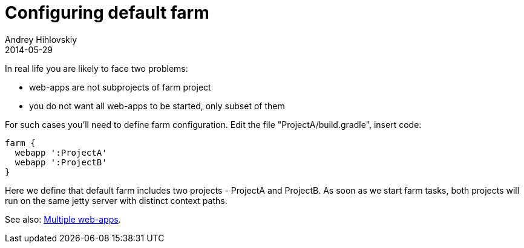 = Configuring default farm
Andrey Hihlovskiy
2014-05-29
:sectanchors:
:jbake-type: page
:jbake-status: published

In real life you are likely to face two problems:

- web-apps are not subprojects of farm project 
- you do not want all web-apps to be started, only subset of them

For such cases you'll need to define farm configuration. Edit the file "ProjectA/build.gradle", insert code:

[source,groovy]
----
farm {
  webapp ':ProjectA'
  webapp ':ProjectB'
}
----

Here we define that default farm includes two projects - ProjectA and ProjectB. As soon as we start farm tasks, both projects will run on the same jetty server with distinct context paths.

See also: link:index.html#_multiple_web_apps[Multiple web-apps].
